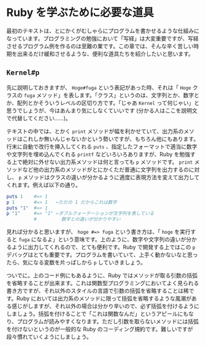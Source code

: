 * Ruby を学ぶために必要な道具

最初のテキストは、とにかくがむしゃらにプログラムを書かせるような仕組みになっています。プログラミングの勉強において「写経」は大変重要ですが、写経させるプログラム例を作るのは至難の業です。この章では、そんな辛く苦しい時期を出来るだけ緩和させるような、便利な道具たちを紹介したいと思います。

** =Kernel#p=

先に説明しておきますが、 =Hoge#fuga= という表記があった時、それは「 =Hoge= クラスの =fuga= メソッド」を表します。「クラス」というのは、文字列とか、数字とか、配列とかそういうレベルの区切り方です。「じゃあ =Kernel= って何じゃい」と思うでしょうが、今はあんまり気にしなくていいです (分かる人はここを説明文で代替してください……)。

テキストの中では、とかく =print= メソッドが幅を利かせていて、出力系のメソッドはこれしか無いんじゃないかという勢いですが、もちろん他にもあります。行末に自動で改行を挿入してくれる =puts= 、指定したフォーマットで適当に数字や文字列を埋め込んでくれる =printf= などいろいろありますが、Ruby を勉強する上で絶対に外せない出力系メソッドは何と言っても =p= メソッドです。 =print= メソッドなど他の出力系のメソッドがとにかくただ普通に文字列を出力するのに対し、 =p= メソッドはクラスの違いが分かるように適度に表現方法を変えて出力してくれます。例えば以下の通り。

#+BEGIN_SRC ruby
puts 1    #=> 1
p 1       #=> 1   ←ただの 1 だからこれは数字
puts "1"  #=> 1
p "1"     #=> "1" ←ダブルクォーテーションが文字列を表している
          #         数字との違いが分かりやすい
#+END_SRC

見れば分かると思いますが、 =hoge #=> fuga= という書き方は、「 =hoge= を実行すると =fuga= になるよ」という意味です。上のように、数字や文字列の違いが分かるように出力してくれるので、とても便利です。Ruby で開発する上ではこの =p= デバッグはとても重要です。プログラムを書いていて、上手く動かないなと思ったら、気になる変数を片っぱしから =p= していきましょう。

ついでに。上のコード例にもあるように、Ruby ではメソッドが取る引数の括弧を省略することが出来ます。これは関数型プログラミングにおいてよく見られる書き方ですが、それ以外のスタイルの言語で引数の括弧を省略することは稀です。Ruby においては出力系のメソッドに限って括弧を省略するような風潮がある感じがしますが、それ以外の場合は分かり辛いので、必ず括弧を付けるようにしましょう。括弧を付けることで「これは関数なんだ」というアピールにもなり、プログラムが読みやすくなります。ただし引数を取らないメソッドには括弧を付けないというのが一般的な Ruby のコーディング規約です。難しいですが段々慣れていくようにしましょう。
